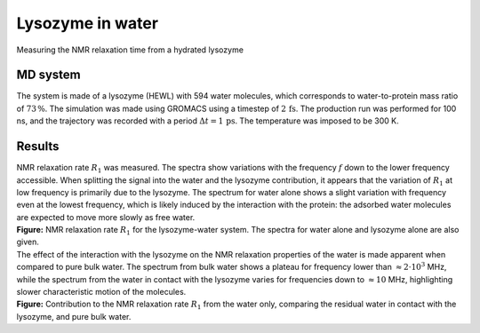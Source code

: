 .. _lysozyme-label:

Lysozyme in water
=================

.. container:: hatnote

   Measuring the NMR relaxation time from a hydrated lysozyme

MD system
---------

.. image:: ../figures/illustrations/lysozyme-in-water/snapshot-dark.png
    :class: only-dark
    :alt: lysozyme in water simulated with GROMACS - Dipolar NMR relaxation time calculation
    :width: 250
    :align: right

.. image:: ../figures/illustrations/lysozyme-in-water/snapshot-light.png
    :class: only-light
    :alt: lysozyme in water simulated with GROMACS - Dipolar NMR relaxation time calculation
    :width: 250
    :align: right

.. container:: justify

    The system is made of a lysozyme (HEWL) with 594 water molecules, which
    corresponds to water-to-protein mass ratio of :math:`73\,\%`.
    The simulation was made using GROMACS using a timestep of :math:`2\,\text{fs}`.
    The production run was performed for 100 ns, and the trajectory
    was recorded with a period :math:`\Delta t = 1 \,\text{ps}`.
    The temperature was imposed to be 300 K.

Results
-------

.. container:: justify

    NMR relaxation rate :math:`R_1` was measured. The spectra show variations
    with the frequency :math:`f` down to the lower frequency accessible.
    When splitting the signal into the water and the lysozyme contribution, it
    appears that the variation of :math:`R_1` at low frequency is primarily
    due to the lysozyme. The spectrum for water alone shows
    a slight variation with frequency even at the lowest frequency, which is 
    likely induced by the interaction with the protein: the adsorbed water molecules
    are expected to move more slowly as free water.

.. image:: ../figures/illustrations/lysozyme-in-water/R1_spectra-dark.png
    :class: only-dark
    :alt: NMR results obtained from the LAMMPS simulation of water and lysozyme

.. image:: ../figures/illustrations/lysozyme-in-water/R1_spectra-light.png
    :class: only-light
    :alt: NMR results obtained from the LAMMPS simulation of water and lysozyme

.. container:: justify

    **Figure:** NMR relaxation rate :math:`R_1` for the lysozyme-water system.
    The spectra for water alone and lysozyme alone are also given.

.. container:: justify

    The effect of the interaction with the lysozyme on the NMR relaxation properties of
    the water is made apparent when compared to pure bulk water. The spectrum from
    bulk water shows a plateau for frequency lower than :math:`\approx 2 \cdot 10^3` MHz,
    while the spectrum from the water in contact with the lysozyme varies for frequencies 
    down to :math:`\approx 10` MHz, highlighting slower characteristic motion of the molecules.

.. image:: ../figures/illustrations/lysozyme-in-water/R1_spectra_water-dark.png
    :class: only-dark
    :alt: NMR results obtained from the LAMMPS simulation of water and lysozyme

.. image:: ../figures/illustrations/lysozyme-in-water/R1_spectra_water-light.png
    :class: only-light
    :alt: NMR results obtained from the LAMMPS simulation of water and lysozyme

.. container:: justify

    **Figure:** Contribution to the NMR relaxation rate :math:`R_1` from the water only,
    comparing the residual water in contact with the lysozyme, and pure bulk water.